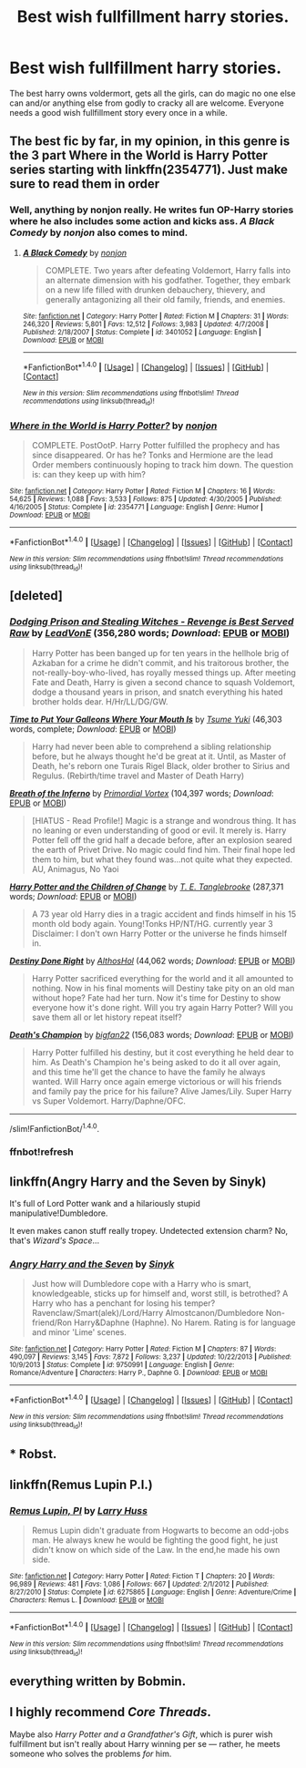 #+TITLE: Best wish fullfillment harry stories.

* Best wish fullfillment harry stories.
:PROPERTIES:
:Author: Wassa110
:Score: 11
:DateUnix: 1492385091.0
:DateShort: 2017-Apr-17
:END:
The best harry owns voldermort, gets all the girls, can do magic no one else can and/or anything else from godly to cracky all are welcome. Everyone needs a good wish fullfillment story every once in a while.


** The best fic by far, in my opinion, in this genre is the 3 part Where in the World is Harry Potter series starting with linkffn(2354771). Just make sure to read them in order
:PROPERTIES:
:Author: ATRDCI
:Score: 6
:DateUnix: 1492401511.0
:DateShort: 2017-Apr-17
:END:

*** Well, anything by nonjon really. He writes fun OP-Harry stories where he also includes some action and kicks ass. /A Black Comedy/ by /nonjon/ also comes to mind.
:PROPERTIES:
:Author: fflai
:Score: 2
:DateUnix: 1492431262.0
:DateShort: 2017-Apr-17
:END:

**** [[http://www.fanfiction.net/s/3401052/1/][*/A Black Comedy/*]] by [[https://www.fanfiction.net/u/649528/nonjon][/nonjon/]]

#+begin_quote
  COMPLETE. Two years after defeating Voldemort, Harry falls into an alternate dimension with his godfather. Together, they embark on a new life filled with drunken debauchery, thievery, and generally antagonizing all their old family, friends, and enemies.
#+end_quote

^{/Site/: [[http://www.fanfiction.net/][fanfiction.net]] *|* /Category/: Harry Potter *|* /Rated/: Fiction M *|* /Chapters/: 31 *|* /Words/: 246,320 *|* /Reviews/: 5,801 *|* /Favs/: 12,512 *|* /Follows/: 3,983 *|* /Updated/: 4/7/2008 *|* /Published/: 2/18/2007 *|* /Status/: Complete *|* /id/: 3401052 *|* /Language/: English *|* /Download/: [[http://www.ff2ebook.com/old/ffn-bot/index.php?id=3401052&source=ff&filetype=epub][EPUB]] or [[http://www.ff2ebook.com/old/ffn-bot/index.php?id=3401052&source=ff&filetype=mobi][MOBI]]}

--------------

*FanfictionBot*^{1.4.0} *|* [[[https://github.com/tusing/reddit-ffn-bot/wiki/Usage][Usage]]] | [[[https://github.com/tusing/reddit-ffn-bot/wiki/Changelog][Changelog]]] | [[[https://github.com/tusing/reddit-ffn-bot/issues/][Issues]]] | [[[https://github.com/tusing/reddit-ffn-bot/][GitHub]]] | [[[https://www.reddit.com/message/compose?to=tusing][Contact]]]

^{/New in this version: Slim recommendations using/ ffnbot!slim! /Thread recommendations using/ linksub(thread_id)!}
:PROPERTIES:
:Author: FanfictionBot
:Score: 1
:DateUnix: 1492431294.0
:DateShort: 2017-Apr-17
:END:


*** [[http://www.fanfiction.net/s/2354771/1/][*/Where in the World is Harry Potter?/*]] by [[https://www.fanfiction.net/u/649528/nonjon][/nonjon/]]

#+begin_quote
  COMPLETE. PostOotP. Harry Potter fulfilled the prophecy and has since disappeared. Or has he? Tonks and Hermione are the lead Order members continuously hoping to track him down. The question is: can they keep up with him?
#+end_quote

^{/Site/: [[http://www.fanfiction.net/][fanfiction.net]] *|* /Category/: Harry Potter *|* /Rated/: Fiction M *|* /Chapters/: 16 *|* /Words/: 54,625 *|* /Reviews/: 1,088 *|* /Favs/: 3,533 *|* /Follows/: 875 *|* /Updated/: 4/30/2005 *|* /Published/: 4/16/2005 *|* /Status/: Complete *|* /id/: 2354771 *|* /Language/: English *|* /Genre/: Humor *|* /Download/: [[http://www.ff2ebook.com/old/ffn-bot/index.php?id=2354771&source=ff&filetype=epub][EPUB]] or [[http://www.ff2ebook.com/old/ffn-bot/index.php?id=2354771&source=ff&filetype=mobi][MOBI]]}

--------------

*FanfictionBot*^{1.4.0} *|* [[[https://github.com/tusing/reddit-ffn-bot/wiki/Usage][Usage]]] | [[[https://github.com/tusing/reddit-ffn-bot/wiki/Changelog][Changelog]]] | [[[https://github.com/tusing/reddit-ffn-bot/issues/][Issues]]] | [[[https://github.com/tusing/reddit-ffn-bot/][GitHub]]] | [[[https://www.reddit.com/message/compose?to=tusing][Contact]]]

^{/New in this version: Slim recommendations using/ ffnbot!slim! /Thread recommendations using/ linksub(thread_id)!}
:PROPERTIES:
:Author: FanfictionBot
:Score: 1
:DateUnix: 1492401523.0
:DateShort: 2017-Apr-17
:END:


** [deleted]
:PROPERTIES:
:Score: 3
:DateUnix: 1492389126.0
:DateShort: 2017-Apr-17
:END:

*** [[http://www.fanfiction.net/s/11574569/1/][*/Dodging Prison and Stealing Witches - Revenge is Best Served Raw/*]] by [[https://www.fanfiction.net/u/6791440/LeadVonE][/LeadVonE/]] (356,280 words; /Download/: [[http://www.ff2ebook.com/old/ffn-bot/index.php?id=11574569&source=ff&filetype=epub][EPUB]] or [[http://www.ff2ebook.com/old/ffn-bot/index.php?id=11574569&source=ff&filetype=mobi][MOBI]])

#+begin_quote
  Harry Potter has been banged up for ten years in the hellhole brig of Azkaban for a crime he didn't commit, and his traitorous brother, the not-really-boy-who-lived, has royally messed things up. After meeting Fate and Death, Harry is given a second chance to squash Voldemort, dodge a thousand years in prison, and snatch everything his hated brother holds dear. H/Hr/LL/DG/GW.
#+end_quote

[[http://www.fanfiction.net/s/10610076/1/][*/Time to Put Your Galleons Where Your Mouth Is/*]] by [[https://www.fanfiction.net/u/2221413/Tsume-Yuki][/Tsume Yuki/]] (46,303 words, complete; /Download/: [[http://www.ff2ebook.com/old/ffn-bot/index.php?id=10610076&source=ff&filetype=epub][EPUB]] or [[http://www.ff2ebook.com/old/ffn-bot/index.php?id=10610076&source=ff&filetype=mobi][MOBI]])

#+begin_quote
  Harry had never been able to comprehend a sibling relationship before, but he always thought he'd be great at it. Until, as Master of Death, he's reborn one Turais Rigel Black, older brother to Sirius and Regulus. (Rebirth/time travel and Master of Death Harry)
#+end_quote

[[http://www.fanfiction.net/s/11502532/1/][*/Breath of the Inferno/*]] by [[https://www.fanfiction.net/u/1408784/Primordial-Vortex][/Primordial Vortex/]] (104,397 words; /Download/: [[http://www.ff2ebook.com/old/ffn-bot/index.php?id=11502532&source=ff&filetype=epub][EPUB]] or [[http://www.ff2ebook.com/old/ffn-bot/index.php?id=11502532&source=ff&filetype=mobi][MOBI]])

#+begin_quote
  [HIATUS - Read Profile!] Magic is a strange and wondrous thing. It has no leaning or even understanding of good or evil. It merely is. Harry Potter fell off the grid half a decade before, after an explosion seared the earth of Privet Drive. No magic could find him. Their final hope led them to him, but what they found was...not quite what they expected. AU, Animagus, No Yaoi
#+end_quote

[[http://www.fanfiction.net/s/6764665/1/][*/Harry Potter and the Children of Change/*]] by [[https://www.fanfiction.net/u/2537532/T-E-Tanglebrooke][/T. E. Tanglebrooke/]] (287,371 words; /Download/: [[http://www.ff2ebook.com/old/ffn-bot/index.php?id=6764665&source=ff&filetype=epub][EPUB]] or [[http://www.ff2ebook.com/old/ffn-bot/index.php?id=6764665&source=ff&filetype=mobi][MOBI]])

#+begin_quote
  A 73 year old Harry dies in a tragic accident and finds himself in his 15 month old body again. Young!Tonks HP/NT/HG. currently year 3 Disclaimer: I don't own Harry Potter or the universe he finds himself in.
#+end_quote

[[http://www.fanfiction.net/s/11437981/1/][*/Destiny Done Right/*]] by [[https://www.fanfiction.net/u/429520/AlthosHol][/AlthosHol/]] (44,062 words; /Download/: [[http://www.ff2ebook.com/old/ffn-bot/index.php?id=11437981&source=ff&filetype=epub][EPUB]] or [[http://www.ff2ebook.com/old/ffn-bot/index.php?id=11437981&source=ff&filetype=mobi][MOBI]])

#+begin_quote
  Harry Potter sacrificed everything for the world and it all amounted to nothing. Now in his final moments will Destiny take pity on an old man without hope? Fate had her turn. Now it's time for Destiny to show everyone how it's done right. Will you try again Harry Potter? Will you save them all or let history repeat itself?
#+end_quote

[[http://www.fanfiction.net/s/10770702/1/][*/Death's Champion/*]] by [[https://www.fanfiction.net/u/4737879/bigfan22][/bigfan22/]] (156,083 words; /Download/: [[http://www.ff2ebook.com/old/ffn-bot/index.php?id=10770702&source=ff&filetype=epub][EPUB]] or [[http://www.ff2ebook.com/old/ffn-bot/index.php?id=10770702&source=ff&filetype=mobi][MOBI]])

#+begin_quote
  Harry Potter fulfilled his destiny, but it cost everything he held dear to him. As Death's Champion he's being asked to do it all over again, and this time he'll get the chance to have the family he always wanted. Will Harry once again emerge victorious or will his friends and family pay the price for his failure? Alive James/Lily. Super Harry vs Super Voldemort. Harry/Daphne/OFC.
#+end_quote

--------------

/slim!FanfictionBot/^{1.4.0}.
:PROPERTIES:
:Author: FanfictionBot
:Score: 2
:DateUnix: 1492427970.0
:DateShort: 2017-Apr-17
:END:


*** ffnbot!refresh
:PROPERTIES:
:Author: varno2
:Score: 1
:DateUnix: 1492427950.0
:DateShort: 2017-Apr-17
:END:


** linkffn(Angry Harry and the Seven by Sinyk)

It's full of Lord Potter wank and a hilariously stupid manipulative!Dumbledore.

It even makes canon stuff really tropey. Undetected extension charm? No, that's /Wizard's Space/...
:PROPERTIES:
:Score: 3
:DateUnix: 1492413024.0
:DateShort: 2017-Apr-17
:END:

*** [[http://www.fanfiction.net/s/9750991/1/][*/Angry Harry and the Seven/*]] by [[https://www.fanfiction.net/u/4329413/Sinyk][/Sinyk/]]

#+begin_quote
  Just how will Dumbledore cope with a Harry who is smart, knowledgeable, sticks up for himself and, worst still, is betrothed? A Harry who has a penchant for losing his temper? Ravenclaw/Smart(alek)/Lord/Harry Almostcanon/Dumbledore Non-friend/Ron Harry&Daphne (Haphne). No Harem. Rating is for language and minor 'Lime' scenes.
#+end_quote

^{/Site/: [[http://www.fanfiction.net/][fanfiction.net]] *|* /Category/: Harry Potter *|* /Rated/: Fiction M *|* /Chapters/: 87 *|* /Words/: 490,097 *|* /Reviews/: 3,145 *|* /Favs/: 7,872 *|* /Follows/: 3,237 *|* /Updated/: 10/22/2013 *|* /Published/: 10/9/2013 *|* /Status/: Complete *|* /id/: 9750991 *|* /Language/: English *|* /Genre/: Romance/Adventure *|* /Characters/: Harry P., Daphne G. *|* /Download/: [[http://www.ff2ebook.com/old/ffn-bot/index.php?id=9750991&source=ff&filetype=epub][EPUB]] or [[http://www.ff2ebook.com/old/ffn-bot/index.php?id=9750991&source=ff&filetype=mobi][MOBI]]}

--------------

*FanfictionBot*^{1.4.0} *|* [[[https://github.com/tusing/reddit-ffn-bot/wiki/Usage][Usage]]] | [[[https://github.com/tusing/reddit-ffn-bot/wiki/Changelog][Changelog]]] | [[[https://github.com/tusing/reddit-ffn-bot/issues/][Issues]]] | [[[https://github.com/tusing/reddit-ffn-bot/][GitHub]]] | [[[https://www.reddit.com/message/compose?to=tusing][Contact]]]

^{/New in this version: Slim recommendations using/ ffnbot!slim! /Thread recommendations using/ linksub(thread_id)!}
:PROPERTIES:
:Author: FanfictionBot
:Score: 1
:DateUnix: 1492413062.0
:DateShort: 2017-Apr-17
:END:


** * Robst.
  :PROPERTIES:
  :CUSTOM_ID: robst.
  :END:
:PROPERTIES:
:Author: will1707
:Score: 3
:DateUnix: 1492493189.0
:DateShort: 2017-Apr-18
:END:


** linkffn(Remus Lupin P.I.)
:PROPERTIES:
:Author: Murky_Red
:Score: 1
:DateUnix: 1492401895.0
:DateShort: 2017-Apr-17
:END:

*** [[http://www.fanfiction.net/s/6275865/1/][*/Remus Lupin, PI/*]] by [[https://www.fanfiction.net/u/2062884/Larry-Huss][/Larry Huss/]]

#+begin_quote
  Remus Lupin didn't graduate from Hogwarts to become an odd-jobs man. He always knew he would be fighting the good fight, he just didn't know on which side of the Law. In the end,he made his own side.
#+end_quote

^{/Site/: [[http://www.fanfiction.net/][fanfiction.net]] *|* /Category/: Harry Potter *|* /Rated/: Fiction T *|* /Chapters/: 20 *|* /Words/: 96,989 *|* /Reviews/: 481 *|* /Favs/: 1,086 *|* /Follows/: 667 *|* /Updated/: 2/1/2012 *|* /Published/: 8/27/2010 *|* /Status/: Complete *|* /id/: 6275865 *|* /Language/: English *|* /Genre/: Adventure/Crime *|* /Characters/: Remus L. *|* /Download/: [[http://www.ff2ebook.com/old/ffn-bot/index.php?id=6275865&source=ff&filetype=epub][EPUB]] or [[http://www.ff2ebook.com/old/ffn-bot/index.php?id=6275865&source=ff&filetype=mobi][MOBI]]}

--------------

*FanfictionBot*^{1.4.0} *|* [[[https://github.com/tusing/reddit-ffn-bot/wiki/Usage][Usage]]] | [[[https://github.com/tusing/reddit-ffn-bot/wiki/Changelog][Changelog]]] | [[[https://github.com/tusing/reddit-ffn-bot/issues/][Issues]]] | [[[https://github.com/tusing/reddit-ffn-bot/][GitHub]]] | [[[https://www.reddit.com/message/compose?to=tusing][Contact]]]

^{/New in this version: Slim recommendations using/ ffnbot!slim! /Thread recommendations using/ linksub(thread_id)!}
:PROPERTIES:
:Author: FanfictionBot
:Score: 1
:DateUnix: 1492401905.0
:DateShort: 2017-Apr-17
:END:


** everything written by Bobmin.
:PROPERTIES:
:Author: Lord_Anarchy
:Score: 1
:DateUnix: 1492432703.0
:DateShort: 2017-Apr-17
:END:


** I highly recommend /Core Threads/.

Maybe also /Harry Potter and a Grandfather's Gift/, which is purer wish fulfillment but isn't really about Harry winning per se --- rather, he meets someone who solves the problems /for/ him.
:PROPERTIES:
:Author: Achille-Talon
:Score: 1
:DateUnix: 1492508390.0
:DateShort: 2017-Apr-18
:END:
